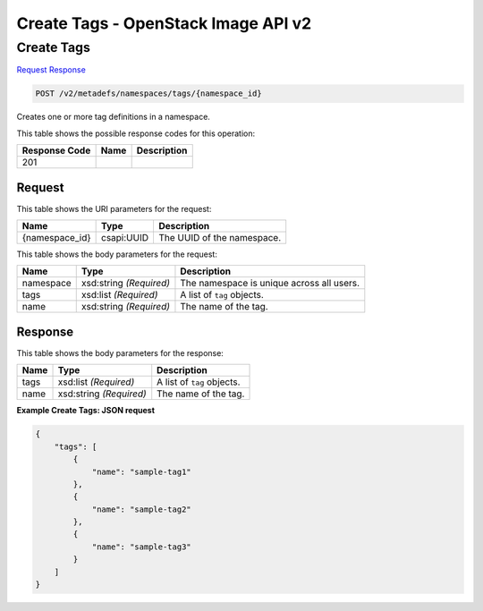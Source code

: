 =============================================================================
Create Tags -  OpenStack Image API v2
=============================================================================

Create Tags
~~~~~~~~~~~~~~~~~~~~~~~~~

`Request <POST_create_tags_v2_metadefs_namespaces_tags_namespace_id_.rst#request>`__
`Response <POST_create_tags_v2_metadefs_namespaces_tags_namespace_id_.rst#response>`__

.. code-block:: javascript

    POST /v2/metadefs/namespaces/tags/{namespace_id}

Creates one or more tag definitions in a namespace.



This table shows the possible response codes for this operation:


+--------------------------+-------------------------+-------------------------+
|Response Code             |Name                     |Description              |
+==========================+=========================+=========================+
|201                       |                         |                         |
+--------------------------+-------------------------+-------------------------+


Request
^^^^^^^^^^^^^^^^^

This table shows the URI parameters for the request:

+--------------------------+-------------------------+-------------------------+
|Name                      |Type                     |Description              |
+==========================+=========================+=========================+
|{namespace_id}            |csapi:UUID               |The UUID of the          |
|                          |                         |namespace.               |
+--------------------------+-------------------------+-------------------------+





This table shows the body parameters for the request:

+--------------------------+-------------------------+-------------------------+
|Name                      |Type                     |Description              |
+==========================+=========================+=========================+
|namespace                 |xsd:string *(Required)*  |The namespace is unique  |
|                          |                         |across all users.        |
+--------------------------+-------------------------+-------------------------+
|tags                      |xsd:list *(Required)*    |A list of ``tag``        |
|                          |                         |objects.                 |
+--------------------------+-------------------------+-------------------------+
|name                      |xsd:string *(Required)*  |The name of the tag.     |
+--------------------------+-------------------------+-------------------------+





Response
^^^^^^^^^^^^^^^^^^


This table shows the body parameters for the response:

+--------------------------+-------------------------+-------------------------+
|Name                      |Type                     |Description              |
+==========================+=========================+=========================+
|tags                      |xsd:list *(Required)*    |A list of ``tag``        |
|                          |                         |objects.                 |
+--------------------------+-------------------------+-------------------------+
|name                      |xsd:string *(Required)*  |The name of the tag.     |
+--------------------------+-------------------------+-------------------------+





**Example Create Tags: JSON request**


.. code::

    {
        "tags": [
            {
                "name": "sample-tag1"
            },
            {
                "name": "sample-tag2"
            },
            {
                "name": "sample-tag3"
            }
        ]
    }
    


